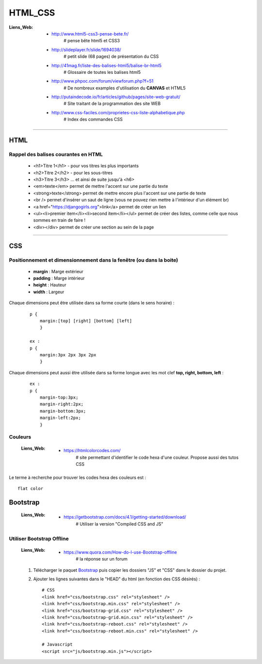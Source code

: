 ========
HTML_CSS
========

:Liens_Web:
            * http://www.html5-css3-pense-bete.fr/
                # pense bête html5 et CSS3

            * http://slideplayer.fr/slide/1694038/
                # petit slide (68 pages) de présentation du CSS
              
            * http://41mag.fr/liste-des-balises-html5/balise-br-html5
                # Glossaire de toutes les balises html5
                
            * http://www.phpoc.com/forum/viewforum.php?f=51
                # De nombreux examples d'utilisation du **CANVAS** et HTML5
                
            * http://putaindecode.io/fr/articles/github/pages/site-web-gratuit/
                # Site traitant de la programmation des site WEB

            * http://www.css-faciles.com/proprietes-css-liste-alphabetique.php
                # Index des commandes CSS

####

----
HTML
----

Rappel des balises courantes en HTML
====================================

    * <h1>Titre 1</h1> - pour vos titres les plus importants
    
    * <h2>Titre 2</h2> - pour les sous-titres
    
    * <h3>Titre 3</h3> ... et ainsi de suite jusqu'à <h6>
    
    * <em>texte</em> permet de mettre l'accent sur une partie du texte
    
    * <strong>texte</strong> permet de mettre encore plus l'accent sur une partie de texte
    
    * <br /> permet d'insérer un saut de ligne (vous ne pouvez rien mettre à l'intérieur d'un élément br)
    
    * <a href="https://djangogirls.org">link</a> permet de créer un lien
    
    * <ul><li>premier item</li><li>second item</li></ul> permet de créer des listes, comme celle que nous sommes en train de faire !
    
    * <div></div> permet de créer une section au sein de la page

####

---
CSS
---

Positionnement  et dimensionnement dans la fenêtre (ou dans la boite)
=====================================================================

    .. image:: ./Images/HTML_CSS/dimensionnement.png
        :width: 400 px
        :align: center

    * **margin** : Marge extérieur
    * **padding** : Marge intérieur
    * **height** : Hauteur
    * **width** : Largeur

Chaque dimensions peut être utilisée dans sa forme courte (dans le sens horaire) :

    .. image:: ./Images/HTML_CSS/rotation_propriete.png
        :width: 400 px
        :align: center

    ::

        p {
            margin:[top] [right] [bottom] [left]
            }

        ex :
        p {
            margin:3px 2px 3px 2px
            }

Chaque dimensions peut aussi être utilisée dans sa forme longue avec les mot clef 
**top, right, bottom, left** :

    ::

        ex :
        p {
            margin-top:3px;
            margin-right:2px;
            margin-bottom:3px;
            margin-left:2px;
            }

Couleurs
========

    :Liens_Web:
            * https://htmlcolorcodes.com/
                # site permettant d'identifier le code hexa d'une couleur. Propose aussi des tutos CSS

Le terme à recherche pour trouver les codes hexa des couleurs est : ::

    flat color

---------
Bootstrap
---------

    :Liens_Web:
            * https://getbootstrap.com/docs/4.1/getting-started/download/
                # Utiliser la version "Compiled CSS and JS"

Utiliser Bootstrap Offline
==========================

    :Liens_Web:
            * https://www.quora.com/How-do-I-use-Bootstrap-offline
                # la réponse sur un forum

    #. Télécharger le paquet `Bootstrap <https://getbootstrap.com/docs/4.1/getting-started/download/>`_
       puis copier les dossiers "JS" et "CSS" dans le dossier du projet.

    #. Ajouter les lignes suivantes dans le "HEAD" du html (en fonction des CSS désirés) : ::

        # CSS
        <link href="css/bootstrap.css" rel="stylesheet" />
        <link href="css/bootstrap.min.css" rel="stylesheet" />
        <link href="css/bootstrap-grid.css" rel="stylesheet" />
        <link href="css/bootstrap-grid.min.css" rel="stylesheet" />
        <link href="css/bootstrap-reboot.css" rel="stylesheet" />
        <link href="css/bootstrap-reboot.min.css" rel="stylesheet" />

        # Javascript
        <script src="js/bootstrap.min.js"></script>


